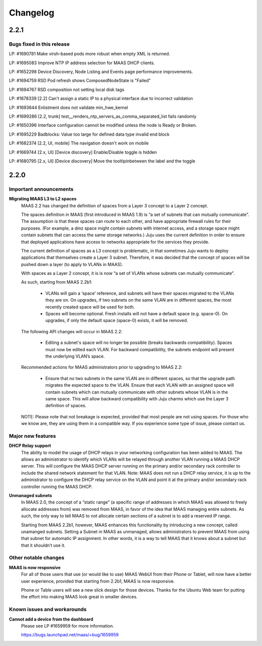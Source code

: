 =========
Changelog
=========

2.2.1
=====

Bugs fixed in this release
--------------------------

LP: #1690781    Make virsh-based pods more robust when empty XML is returned.

LP: #1695083    Improve NTP IP address selection for MAAS DHCP clients.

LP: #1652298    Device Discovery, Node Listing and Events page performance improvements.

LP: #1694759    RSD Pod refresh shows ComposedNodeState is "Failed"

LP: #1694767    RSD composition not setting local disk tags

LP: #1678339    [2.2] Can't assign a static IP to a physical interface due to incorrect validation

LP: #1693644    Enlistment does not validate min_hwe_kernel\

LP: #1699286    [2.2, trunk] test__renders_ntp_servers_as_comma_separated_list fails randomly

LP: #1650396    Interface configuration cannot be modified unless the node is Ready or Broken.

LP: #1695229    Badblocks: Value too large for defined data type invalid end block

LP: #1682374    [2.2, UI, mobile] The navigation doesn't work on mobile

LP: #1669744    [2.x, UI] [Device discovery] Enable/Disable toggle is hidden

LP: #1680795    [2.x, UI] [Device discovery] Move the tooltipinbetween the label and the toggle


2.2.0
=====

Important announcements
-----------------------

**Migrating MAAS L3 to L2 spaces**
 MAAS 2.2 has changed the definition of spaces from a Layer 3 concept to a
 Layer 2 concept.

 The spaces definition in MAAS (first introduced in MAAS 1.9) is “a set of
 subnets that can mutually communicate”. The assumption is that these spaces
 can route to each other, and have appropriate firewall rules for their
 purposes. (For example, a dmz space might contain subnets with internet
 access, and a storage space might contain subnets that can access the same
 storage networks.) Juju uses the current definition in order to ensure that
 deployed applications have access to networks appropriate for the services
 they provide.

 The current definition of spaces as a L3 concept is problematic, in that
 sometimes Juju wants to deploy applications that themselves create a Layer 3
 subnet. Therefore, it was decided that the concept of spaces will be pushed
 down a layer (to apply to VLANs in MAAS).

 With spaces as a Layer 2 concept, it is is now “a set of VLANs whose subnets
 can mutually communicate”.

 As such, starting from MAAS 2.2b1:

  * VLANs will gain a ‘space’ reference, and subnets will have their spaces
    migrated to the VLANs they are on. On upgrades, if two subnets on the same
    VLAN are in different spaces, the most recently created space will be used
    for both.

  * Spaces will become optional. Fresh installs will not have a default space
    (e.g. space-0). On upgrades, if only the default space (space-0) exists,
    it will be removed.

 The following API changes will occur in MAAS 2.2:

  * Editing a subnet's space will no longer be possible (breaks backwards
    compatibility). Spaces must now be edited each VLAN. For backward
    compatibility, the subnets endpoint will present the underlying VLAN’s space.

 Recommended actions for MAAS administrators prior to upgrading to MAAS 2.2:

  * Ensure that no two subnets in the same VLAN are in different spaces, so that
    the upgrade path migrates the expected space to the VLAN. Ensure that each
    VLAN with an assigned space will contain subnets which can mutually
    communicate with other subnets whose VLAN is in the same space. This will
    allow backward compatibility with Juju charms which use the Layer 3 definition
    of spaces.

 NOTE: Please note that not breakage is expected, provided that most people are not
 using spaces. For those who we know are, they are using them in a compatible way.
 If you experience some type of issue, please contact us.

Major new features
------------------

**DHCP Relay support**
 The ability to model the usage of DHCP relays in your networking configuration has
 been added to MAAS. The allows an administrator to identify which VLANs will be
 relayed through another VLAN running a MAAS DHCP server. This will configure the
 MAAS DHCP server running on the primary and/or secondary rack controller to include
 the shared network statement for that VLAN. Note: MAAS does not run a DHCP relay
 service, it is up to the administrator to configure the DHCP relay service on the
 VLAN and point it at the primary and/or secondary rack controller running the MAAS DHCP.

**Unmanaged subnets**
 In MAAS 2.0, the concept of a “static range” (a specific range of addresses in which
 MAAS was allowed to freely allocate addresses from) was removed from MAAS, in favor
 of the idea that MAAS managing entire subnets. As such, the only way to tell MAAS to
 not allocate certain sections of a subnet is to add a reserved IP range.

 Starting from MAAS 2.2b1, however, MAAS enhances this functionality by introducing a
 new concept, called unamanged subnets. Setting a Subnet in MAAS as unmanaged, allows
 administrators to prevent MAAS from using that subnet for automatic IP assignment.
 In other words, it is a way to tell MAAS that it knows about a subnet but that it
 shouldn’t use it.

Other notable changes
---------------------

**MAAS is now responsive**
 For all of those users that use (or would like to use) MAAS WebUI from their Phone
 or Tablet, will now have a better user experience, provided that starting from
 2.2b1, MAAS is now responsive.

 Phone or Table users will see a new slick design for those devices. Thanks for
 the Ubuntu Web team for putting the effort into making MAAS look great in smaller
 devices.

Known issues and workarounds
----------------------------

**Cannot add a device from the dashboard**
 Please see LP #1659959 for more information.

 https://bugs.launchpad.net/maas/+bug/1659959
